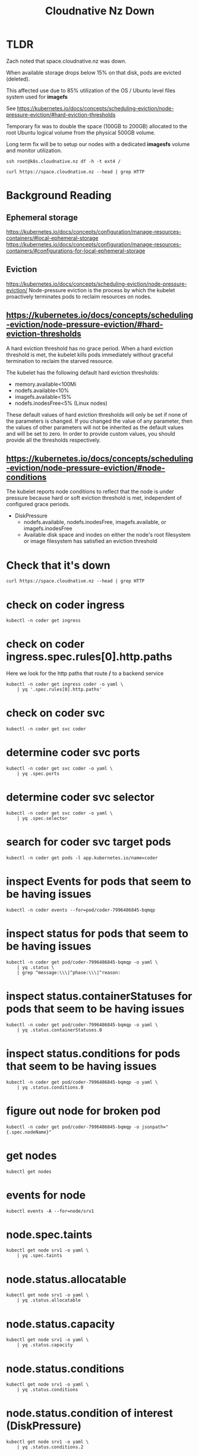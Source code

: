 #+title: Cloudnative Nz Down
* TLDR
Zach noted that space.cloudnative.nz was down.

When available storage drops below 15% on that disk, pods are evicted (deleted).

This affected use due to 85% utilization of the OS / Ubuntu level files system used for *imagefs*

See https://kubernetes.io/docs/concepts/scheduling-eviction/node-pressure-eviction/#hard-eviction-thresholds

Temporary fix was to double the space (100GB to 200GB) allocated to the root Ubuntu logical volume from the physical 500GB volume.

Long term fix will be to setup our nodes with a dedicated *imagesfs* volume and monitor utilization.


#+begin_src shell
ssh root@k8s.cloudnative.nz df -h -t ext4 /
#+end_src

#+RESULTS:
#+begin_example
Filesystem                         Size  Used Avail Use% Mounted on
/dev/mapper/ubuntu--vg-ubuntu--lv  197G   79G  109G  43% /
#+end_example

#+begin_src shell
curl https://space.cloudnative.nz --head | grep HTTP
#+end_src

#+RESULTS:
#+begin_example
HTTP/2 200 
#+end_example
* Background Reading
** Ephemeral storage
https://kubernetes.io/docs/concepts/configuration/manage-resources-containers/#local-ephemeral-storage
https://kubernetes.io/docs/concepts/configuration/manage-resources-containers/#configurations-for-local-ephemeral-storage
** Eviction
https://kubernetes.io/docs/concepts/scheduling-eviction/node-pressure-eviction/
Node-pressure eviction is the process by which the kubelet proactively terminates pods to reclaim resources on nodes.
** https://kubernetes.io/docs/concepts/scheduling-eviction/node-pressure-eviction/#hard-eviction-thresholds
A hard eviction threshold has no grace period. When a hard eviction threshold is met, the kubelet kills pods immediately without graceful termination to reclaim the starved resource.

The kubelet has the following default hard eviction thresholds:

- memory.available<100Mi
- nodefs.available<10%
- imagefs.available<15%
- nodefs.inodesFree<5% (Linux nodes)

These default values of hard eviction thresholds will only be set if none of the parameters is changed. If you changed the value of any parameter, then the values of other parameters will not be inherited as the default values and will be set to zero. In order to provide custom values, you should provide all the thresholds respectively.
** https://kubernetes.io/docs/concepts/scheduling-eviction/node-pressure-eviction/#node-conditions
The kubelet reports node conditions to reflect that the node is under pressure because hard or soft eviction threshold is met, independent of configured grace periods.

- DiskPressure
  - nodefs.available, nodefs.inodesFree, imagefs.available, or imagefs.inodesFree
  - Available disk space and inodes on either the node's root filesystem or image filesystem has satisfied an eviction threshold

* Check that it's down
#+begin_src shell
curl https://space.cloudnative.nz --head | grep HTTP
#+end_src

#+RESULTS:
#+begin_example
HTTP/2 503 
#+end_example
* check on coder ingress
#+begin_src shell
kubectl -n coder get ingress
#+end_src

#+RESULTS:
#+begin_example
NAME    CLASS   HOSTS                                   ADDRESS           PORTS     AGE
coder   nginx   space.cloudnative.nz,*.cloudnative.nz   123.253.178.101   80, 443   10d
#+end_example
* check on coder ingress.spec.rules[0].http.paths

Here we look for the http paths that route */* to a backend service

#+begin_src shell
kubectl -n coder get ingress coder -o yaml \
    | yq '.spec.rules[0].http.paths'
#+end_src

#+RESULTS:
#+begin_example
- backend:
    service:
      name: coder
      port:
        name: http
  path: /
  pathType: Prefix
#+end_example
* check on coder svc
#+begin_src shell
kubectl -n coder get svc coder
#+end_src

#+RESULTS:
#+begin_example
NAME    TYPE        CLUSTER-IP       EXTERNAL-IP   PORT(S)   AGE
coder   ClusterIP   10.104.202.123   <none>        80/TCP    10d
#+end_example
* determine coder svc ports
#+begin_src shell :wrap "src yaml"
kubectl -n coder get svc coder -o yaml \
    | yq .spec.ports
#+end_src

#+RESULTS:
#+begin_src yaml
- name: http
  port: 80
  protocol: TCP
  targetPort: http
#+end_src
* determine coder svc selector
#+begin_src shell :wrap "src yaml"
kubectl -n coder get svc coder -o yaml \
    | yq .spec.selector
#+end_src

#+RESULTS:
#+begin_src yaml
app.kubernetes.io/instance: coder
app.kubernetes.io/name: coder
#+end_src
* search for coder svc target pods
#+begin_src shell
kubectl -n coder get pods -l app.kubernetes.io/name=coder
#+end_src

#+RESULTS:
#+begin_example
NAME                     READY   STATUS                   RESTARTS       AGE
coder-7996486845-6cph8   0/1     ContainerStatusUnknown   1              75m
coder-7996486845-bkffz   0/1     ContainerStatusUnknown   1              114m
coder-7996486845-bqmqp   0/1     ContainerStatusUnknown   1              30m
coder-7996486845-cf577   0/1     ContainerStatusUnknown   1              121m
coder-7996486845-dqnn8   1/1     Running                  0              14m
coder-7996486845-dsrbr   0/1     ContainerStatusUnknown   1              46m
coder-7996486845-ptc6n   0/1     ContainerStatusUnknown   1              107m
coder-7996486845-rtgcj   0/1     ContainerStatusUnknown   1              153m
coder-7996486845-rvkjx   0/1     ContainerStatusUnknown   1              92m
coder-7996486845-sdz9n   0/1     ContainerStatusUnknown   1              70m
coder-7996486845-vdgr9   0/1     ContainerStatusUnknown   1              137m
coder-7996486845-x5cvp   0/1     ContainerStatusUnknown   6 (2d8h ago)   4d11h
coder-7996486845-xz6b7   0/1     ContainerStatusUnknown   1              101m
#+end_example
* inspect Events for pods that seem to be having issues
#+begin_src shell
kubectl -n coder events --for=pod/coder-7996486845-bqmqp
#+end_src

#+RESULTS:
#+begin_example
LAST SEEN           TYPE      REASON                OBJECT                       MESSAGE
30m (x2 over 35m)   Warning   FailedScheduling      Pod/coder-7996486845-bqmqp   0/1 nodes are available: 1 node(s) had untolerated taint {node.kubernetes.io/disk-pressure: }. preemption: 0/1 nodes are available: 1 Preemption is not helpful for scheduling..
29m                 Normal    Scheduled             Pod/coder-7996486845-bqmqp   Successfully assigned coder/coder-7996486845-bqmqp to srv1
29m                 Normal    Pulling               Pod/coder-7996486845-bqmqp   Pulling image "ghcr.io/coder/coder:v0.27.1"
28m                 Normal    Pulled                Pod/coder-7996486845-bqmqp   Successfully pulled image "ghcr.io/coder/coder:v0.27.1" in 14.957685446s (14.957810454s including waiting)
28m                 Normal    Created               Pod/coder-7996486845-bqmqp   Created container coder
28m                 Normal    Started               Pod/coder-7996486845-bqmqp   Started container coder
28m (x2 over 28m)   Warning   Unhealthy             Pod/coder-7996486845-bqmqp   Readiness probe failed: Get "http://10.0.0.119:8080/healthz": context deadline exceeded (Client.Timeout exceeded while awaiting headers)
19m                 Warning   Evicted               Pod/coder-7996486845-bqmqp   The node was low on resource: ephemeral-storage. Threshold quantity: 15763389861, available: 14492980Ki. Container coder was using 421700Ki, request is 0, has larger consumption of ephemeral-storage.
19m                 Normal    Killing               Pod/coder-7996486845-bqmqp   Stopping container coder
19m                 Warning   ExceededGracePeriod   Pod/coder-7996486845-bqmqp   Container runtime did not kill the pod within specified grace period.
#+end_example
* inspect status for pods that seem to be having issues
#+begin_src shell :wrap "src yaml"
kubectl -n coder get pod/coder-7996486845-bqmqp -o yaml \
    | yq .status \
    | grep ^message:\\\|^phase:\\\|^reason:
#+end_src

#+RESULTS:
#+begin_src yaml
message: 'The node was low on resource: ephemeral-storage. Threshold quantity: 15763389861, available: 14492980Ki. Container coder was using 421700Ki, request is 0, has larger consumption of ephemeral-storage. '
phase: Failed
reason: Evicted
#+end_src
* inspect status.containerStatuses for pods that seem to be having issues
#+begin_src shell :wrap "src yaml"
kubectl -n coder get pod/coder-7996486845-bqmqp -o yaml \
    | yq .status.containerStatuses.0
#+end_src

#+RESULTS:
#+begin_src yaml
image: ghcr.io/coder/coder:v0.27.1
imageID: ""
lastState:
  terminated:
    exitCode: 137
    finishedAt: null
    message: The container could not be located when the pod was deleted.  The container used to be Running
    reason: ContainerStatusUnknown
    startedAt: null
name: coder
ready: false
restartCount: 1
started: false
state:
  terminated:
    exitCode: 137
    finishedAt: null
    message: The container could not be located when the pod was terminated
    reason: ContainerStatusUnknown
    startedAt: null
#+end_src

* inspect status.conditions for pods that seem to be having issues
#+begin_src shell :wrap "src yaml"
kubectl -n coder get pod/coder-7996486845-bqmqp -o yaml \
    | yq .status.conditions.0
#+end_src

#+RESULTS:
#+begin_src yaml
lastProbeTime: null
lastTransitionTime: "2023-07-28T06:44:40Z"
message: 'The node was low on resource: ephemeral-storage. Threshold quantity: 15763389861, available: 14492980Ki. Container coder was using 421700Ki, request is 0, has larger consumption of ephemeral-storage. '
reason: TerminationByKubelet
status: "True"
type: DisruptionTarget
#+end_src
* figure out node for broken pod
#+begin_src shell :wrap "src yaml"
kubectl -n coder get pod/coder-7996486845-bqmqp -o jsonpath="{.spec.nodeName}"
#+end_src

#+RESULTS:
#+begin_src yaml
srv1
#+end_src

* get nodes
#+begin_src shell
kubectl get nodes
#+end_src

#+RESULTS:
#+begin_example
NAME   STATUS   ROLES           AGE   VERSION
srv1   Ready    control-plane   10d   v1.27.3
#+end_example
* events for node
#+begin_src shell
kubectl events -A --for=node/srv1
#+end_src

#+RESULTS:
#+begin_example
NAMESPACE   LAST SEEN                  TYPE      REASON                  OBJECT      MESSAGE
default     60m                        Warning   FreeDiskSpaceFailed     Node/srv1   Failed to garbage collect required amount of images. Attempted to free 5100226969 bytes, but only found 4423240768 bytes eligible to free.
longhorn    52m                        Warning   Schedulable             Node/srv1   the disk default-disk-e4eb62364051e56c(/var/lib/longhorn/) on the node srv1 has 25585254400 available, but requires reserved 31526778470, minimal 25% to schedule more replicas
default     44m                        Warning   FreeDiskSpaceFailed     Node/srv1   Failed to garbage collect required amount of images. Attempted to free 5104617881 bytes, but only found 4423240768 bytes eligible to free.
longhorn    38m (x2 over 44h)          Warning   Schedulable             Node/srv1   the disk default-disk-e4eb62364051e56c(/var/lib/longhorn/) on the node srv1 has 26109542400 available, but requires reserved 31526778470, minimal 25% to schedule more replicas
default     34m                        Warning   FreeDiskSpaceFailed     Node/srv1   Failed to garbage collect required amount of images. Attempted to free 5029218713 bytes, but only found 301773 bytes eligible to free.
default     29m                        Warning   FreeDiskSpaceFailed     Node/srv1   Failed to garbage collect required amount of images. Attempted to free 5111343513 bytes, but only found 4423240768 bytes eligible to free.
longhorn    21m (x2 over 84m)          Warning   Schedulable             Node/srv1   the disk default-disk-e4eb62364051e56c(/var/lib/longhorn/) on the node srv1 has 26214400000 available, but requires reserved 31526778470, minimal 25% to schedule more replicas
default     17m (x16 over 24h)         Normal    NodeHasDiskPressure     Node/srv1   Node srv1 status is now: NodeHasDiskPressure
longhorn    17m (x929 over 24h)        Warning   Ready                   Node/srv1   Kubernetes node srv1 has pressure: KubeletHasDiskPressure, kubelet has disk pressure
longhorn    5m (x1037 over 2d9h)       Normal    Ready                   Node/srv1   Node srv1 is ready
default     4m18s (x2379 over 2d16h)   Normal    NodeHasNoDiskPressure   Node/srv1   Node srv1 status is now: NodeHasNoDiskPressure
default     2m11s (x72 over 24h)       Warning   EvictionThresholdMet    Node/srv1   Attempting to reclaim ephemeral-storage
#+end_example
* node.spec.taints
#+begin_src shell :wrap "src yaml"
kubectl get node srv1 -o yaml \
    | yq .spec.taints
#+end_src

#+RESULTS:
#+begin_src yaml
- effect: NoSchedule
  key: node.kubernetes.io/disk-pressure
  timeAdded: "2023-07-28T07:38:40Z"
#+end_src

* node.status.allocatable
#+begin_src shell :wrap "src yaml"
kubectl get node srv1 -o yaml \
    | yq .status.allocatable
#+end_src

#+RESULTS:
#+begin_src yaml
cpu: "24"
ephemeral-storage: "94580335255"
hugepages-1Gi: "0"
hugepages-2Mi: "0"
memory: 197909196Ki
pods: "110"
#+end_src

* node.status.capacity
#+begin_src shell :wrap "src yaml"
kubectl get node srv1 -o yaml \
    | yq .status.capacity
#+end_src

#+RESULTS:
#+begin_src yaml
cpu: "24"
ephemeral-storage: 102626232Ki
hugepages-1Gi: "0"
hugepages-2Mi: "0"
memory: 198011596Ki
pods: "110"
#+end_src

* node.status.conditions
#+begin_src shell :wrap "src yaml"
kubectl get node srv1 -o yaml \
    | yq .status.conditions
#+end_src

#+RESULTS:
#+begin_src yaml
- lastHeartbeatTime: "2023-07-17T14:56:32Z"
  lastTransitionTime: "2023-07-17T14:56:32Z"
  message: Cilium is running on this node
  reason: CiliumIsUp
  status: "False"
  type: NetworkUnavailable
- lastHeartbeatTime: "2023-07-28T07:45:28Z"
  lastTransitionTime: "2023-07-25T22:14:35Z"
  message: kubelet has sufficient memory available
  reason: KubeletHasSufficientMemory
  status: "False"
  type: MemoryPressure
- lastHeartbeatTime: "2023-07-28T07:45:28Z"
  lastTransitionTime: "2023-07-28T07:44:38Z"
  message: kubelet has no disk pressure
  reason: KubeletHasNoDiskPressure
  status: "False"
  type: DiskPressure
- lastHeartbeatTime: "2023-07-28T07:45:28Z"
  lastTransitionTime: "2023-07-25T22:14:35Z"
  message: kubelet has sufficient PID available
  reason: KubeletHasSufficientPID
  status: "False"
  type: PIDPressure
- lastHeartbeatTime: "2023-07-28T07:45:28Z"
  lastTransitionTime: "2023-07-25T22:14:35Z"
  message: kubelet is posting ready status. AppArmor enabled
  reason: KubeletReady
  status: "True"
  type: Ready
#+end_src
* node.status.condition of interest (DiskPressure)
#+begin_src shell :wrap "src yaml"
kubectl get node srv1 -o yaml \
    | yq .status.conditions.2
#+end_src

#+RESULTS:
#+begin_src yaml
lastHeartbeatTime: "2023-07-28T08:04:53Z"
lastTransitionTime: "2023-07-28T08:00:28Z"
message: kubelet has disk pressure
reason: KubeletHasDiskPressure
status: "True"
type: DiskPressure
#+end_src

* node.stats.runtime
#+begin_src shell :wrap "src yaml"
kubectl get --raw "/api/v1/nodes/srv1/proxy/stats/summary" \
    | yq -P .node.runtime
#+end_src

#+RESULTS:
#+begin_src yaml
imageFs:
  time: "2023-07-28T08:01:03Z"
  availableBytes: 15480643584
  capacityBytes: 105089261568
  usedBytes: 46888923136
  inodesFree: 4701743
  inodes: 6553600
  inodesUsed: 1577494
#+end_src

* node.stats.fs
#+begin_src shell :wrap "src yaml"
kubectl get --raw "/api/v1/nodes/srv1/proxy/stats/summary" \
    | yq -P .node.fs
#+end_src

#+RESULTS:
#+begin_src yaml
time: "2023-07-28T08:01:33Z"
availableBytes: 15624622080
capacityBytes: 105089261568
usedBytes: 84079153152
inodesFree: 4703165
inodes: 6553600
inodesUsed: 1850435
#+end_src

* Take a look at node ext4 filesystem from OS level
Looks like the filesystem is filling up to closer to 85% (that's when pods get evicted)
#+begin_src shell :nodir "/ssh:root@k8s.cloudnative.nz:/"
ssh root@k8s.cloudnative.nz df -h -t ext4
#+end_src

#+RESULTS:
#+begin_example
Filesystem                                              Size  Used Avail Use% Mounted on
/dev/mapper/ubuntu--vg-ubuntu--lv                        98G   79G   15G  85% /
/dev/sda2                                               2.0G  253M  1.6G  14% /boot
/dev/longhorn/pvc-c995ff5d-f177-4d8c-a88c-bbc830375827  7.8G  233M  7.6G   3% /var/lib/kubelet/pods/73537501-f49d-4a63-a07c-436bf71b5d5b/volumes/kubernetes.io~csi/pvc-c995ff5d-f177-4d8c-a88c-bbc830375827/mount
#+end_example
* extend the root logical volume
Looks like the filesystem is filling up to closer to 85% (that's when pods get evicted)
#+begin_src shell :noeval
lvextend -L200G /dev/mapper/ubuntu--vg-ubuntu--lv
#+end_src

#+begin_example
  Size of logical volume ubuntu-vg/ubuntu-lv changed from 100.00 GiB (25600 extents) to 200.00 GiB (51200 extents).
  Logical volume ubuntu-vg/ubuntu-lv successfully resized.
#+end_example
* Inspect resized logical volumes
Looks like the filesystem is filling up to closer to 85% (that's when pods get evicted)
#+begin_src shell :nodir "/ssh:root@k8s.cloudnative.nz:/"
ssh root@k8s.cloudnative.nz lvs
#+end_src

#+RESULTS:
#+begin_example
  LV        VG        Attr       LSize   Pool Origin Data%  Meta%  Move Log Cpy%Sync Convert
  ubuntu-lv ubuntu-vg -wi-ao---- 200.00g
#+end_example

* Inspect physical volumes allocation
Looks like the filesystem is filling up to closer to 85% (that's when pods get evicted)
#+begin_src shell :nodir "/ssh:root@k8s.cloudnative.nz:/"
ssh root@k8s.cloudnative.nz pvs
#+end_src

#+RESULTS:
#+begin_example
  PV         VG        Fmt  Attr PSize    PFree
  /dev/sda3  ubuntu-vg lvm2 a--  <463.73g <263.73g
#+end_example
* Resize the root filesystem (on top of the now larger Logical Volume)
#+begin_src
resize2fs /dev/mapper/ubuntu--vg-ubuntu--lv
#+end_src
#+begin_example
resize2fs 1.46.5 (30-Dec-2021)
Filesystem at /dev/mapper/ubuntu--vg-ubuntu--lv is mounted on /; on-line resizing required
old_desc_blocks = 13, new_desc_blocks = 25
The filesystem on /dev/mapper/ubuntu--vg-ubuntu--lv is now 52428800 (4k) blocks long.
#+end_example

* check free space at OS now that volume is extended
#+begin_src shell :nodir "/ssh:root@k8s.cloudnative.nz:/"
ssh root@k8s.cloudnative.nz df -h -t ext4
#+end_src

#+RESULTS:
#+begin_example
Filesystem                                              Size  Used Avail Use% Mounted on
/dev/mapper/ubuntu--vg-ubuntu--lv                       197G   79G  109G  42% /
/dev/sda2                                               2.0G  253M  1.6G  14% /boot
/dev/longhorn/pvc-c995ff5d-f177-4d8c-a88c-bbc830375827  7.8G  233M  7.6G   3% /var/lib/kubelet/pods/73537501-f49d-4a63-a07c-436bf71b5d5b/volumes/kubernetes.io~csi/pvc-c995ff5d-f177-4d8c-a88c-bbc830375827/mount
#+end_example

